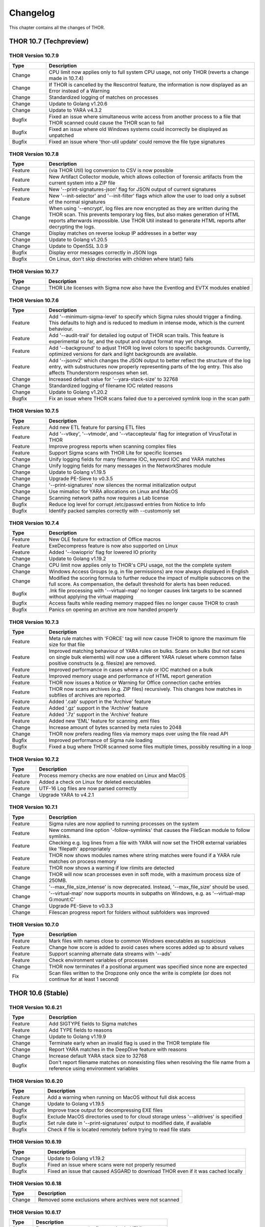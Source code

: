 Changelog
=========

This chapter contains all the changes of THOR.

THOR 10.7 (Techpreview)
#######################

THOR Version 10.7.9
~~~~~~~~~~~~~~~~~~~

.. list-table::
    :header-rows: 1
    :widths: 15, 85

    * - Type
      - Description
    * - Change
      - CPU limit now applies only to full system CPU usage, not only THOR (reverts a change made in 10.7.4)
    * - Change
      - If THOR is cancelled by the Rescontrol feature, the information is now displayed as an Error instead of a Warning
    * - Change
      - Standardized logging of matches on processes
    * - Change
      - Update to Golang v1.20.6
    * - Change
      - Update to YARA v4.3.2
    * - Bugfix
      - Fixed an issue where simultaneous write access from another process to a file that THOR scanned could cause the THOR scan to fail
    * - Bugfix
      - Fixed an issue where old Windows systems could incorrectly be displayed as unpatched
    * - Bugfix
      - Fixed an issue where 'thor-util update' could remove the file type signatures

THOR Version 10.7.8
~~~~~~~~~~~~~~~~~~~

.. list-table::
    :header-rows: 1
    :widths: 15, 85

    * - Type
      - Description
    * - Feature
      - (via THOR Util) log conversion to CSV is now possible
    * - Feature
      - New Artifact Collector module, which allows collection of forensic artifacts from the current system into a ZIP file
    * - Feature
      - New '--print-signatures-json' flag for JSON output of current signatures
    * - Feature
      - New '--init-selector' and '--init-filter' flags which allow the user to load only a subset of the normal signatures
    * - Change
      - When using '--encrypt', log files are now encrypted as they are written during the THOR scan. This prevents temporary log files, but also makes generation of HTML reports afterwards impossible. Use THOR Util instead to generate HTML reports after decrypting the logs.
    * - Change
      - Display matches on reverse lookup IP addresses in a better way
    * - Change
      - Update to Golang v1.20.5
    * - Change
      - Update to OpenSSL 3.0.9
    * - Bugfix
      - Display error messages correctly in JSON logs
    * - Bugfix
      - On Linux, don't skip directories with children where lstat() fails

THOR Version 10.7.7
~~~~~~~~~~~~~~~~~~~

.. list-table::
    :header-rows: 1
    :widths: 15, 85

    * - Type
      - Description 
    * - Change
      - THOR Lite licenses with Sigma now also have the Eventlog and EVTX modules enabled

THOR Version 10.7.6
~~~~~~~~~~~~~~~~~~~

.. list-table::
    :header-rows: 1
    :widths: 15, 85

    * - Type
      - Description 
    * - Feature
      - Add '--minimum-sigma-level' to specify which Sigma rules should trigger a finding. This defaults to high and is reduced to medium in intense mode, which is the current behaviour.
    * - Feature
      - Add '--audit-trail' for detailed log output of THOR scan trails. This feature is experimental so far, and the output and output format may yet change.
    * - Feature
      - Add '--background' to adjust THOR log level colors to specific backgrounds. Currently, optimized versions for dark and light backgrounds are available.
    * - Feature
      - Add '--jsonv2' which changes the JSON output to better reflect the structure of the log entry, with substructures now properly representing parts of the log entry. This also affects Thunderstorm responses when set.
    * - Change
      - Increased default value for '--yara-stack-size' to 32768
    * - Change
      - Standardized logging of filename IOC related reasons
    * - Change
      - Update to Golang v1.20.2
    * - Bugfix
      - Fix an issue where THOR scans failed due to a perceived symlink loop in the scan path

THOR Version 10.7.5
~~~~~~~~~~~~~~~~~~~

.. list-table::
    :header-rows: 1
    :widths: 15, 85

    * - Type
      - Description 
    * - Feature
      - Add new ETL feature for parsing ETL files
    * - Feature
      - Add '--vtkey', '--vtmode', and '--vtaccepteula' flag for integration of VirusTotal in THOR
    * - Feature
      - Improve progress reports when scanning complex files
    * - Feature
      - Support Sigma scans with THOR Lite for specific licenses
    * - Change
      - Unify logging fields for many filename IOC, keyword IOC and YARA matches
    * - Change
      - Unify logging fields for many messages in the NetworkShares module
    * - Change
      - Update to Golang v1.19.5
    * - Change
      - Upgrade PE-Sieve to v0.3.5
    * - Change
      - '--print-signatures' now silences the normal initialization output
    * - Change
      - Use mimalloc for YARA allocations on Linux and MacOS
    * - Change
      - Scanning network paths now requires a Lab license
    * - Bugfix
      - Reduce log level for corrupt /etc/passwd entries from Notice to Info
    * - Bugfix
      - Identify packed samples correctly with --customonly set

THOR Version 10.7.4
~~~~~~~~~~~~~~~~~~~

.. list-table::
    :header-rows: 1
    :widths: 15, 85

    * - Type
      - Description 
    * - Feature
      - New OLE feature for extraction of Office macros
    * - Feature
      - ExeDecompress feature is now also supported on Linux
    * - Feature
      - Added '--lowioprio' flag for lowered IO priority
    * - Change
      - Update to Golang v1.19.2
    * - Change
      - CPU limit now applies only to THOR's CPU usage, not the the complete system
    * - Change
      - Windows Access Groups (e.g. in file permissions) are now always displayed in English
    * - Change
      - Modified the scoring formula to further reduce the impact of multiple subscores on the full score. As compensation, the default threshold for alerts has been reduced.
    * - Bugfix
      - .lnk file processing with '--virtual-map' no longer causes link targets to be scanned without applying the virtual mapping
    * - Bugfix
      - Access faults while reading memory mapped files no longer cause THOR to crash
    * - Bugfix
      - Panics on opening an archive are now handled properly

THOR Version 10.7.3
~~~~~~~~~~~~~~~~~~~

.. list-table::
    :header-rows: 1
    :widths: 15, 85

    * - Type
      - Description
    * - Feature
      - Meta rule matches with 'FORCE' tag will now cause THOR to ignore the maximum file size for that file
    * - Feature
      - Improved matching behaviour of YARA rules on bulks. Scans on bulks (but not scans on single bulk elements) will now use a different YARA ruleset where common false positive constructs (e.g. filesize) are removed.
    * - Feature
      - Improved performance in cases where a rule or IOC matched on a bulk
    * - Feature
      - Improved memory usage and performance of HTML report generation
    * - Feature
      - THOR now issues a Notice or Warning for Office connection cache entries
    * - Feature
      - THOR now scans archives (e.g. ZIP files) recursively. This changes how matches in subfiles of archives are reported.
    * - Feature
      - Added '.cab' support in the 'Archive' feature
    * - Feature
      - Added '.gz' support in the 'Archive' feature
    * - Feature
      - Added '.7z' support in the 'Archive' feature
    * - Feature
      - Added new 'EML' feature for scanning .eml files
    * - Change
      - Increase amount of bytes scanned by meta rules to 2048
    * - Change
      - THOR now prefers reading files via memory maps over using the file read API
    * - Bugfix
      - Improved performance of Sigma rule loading
    * - Bugfix
      - Fixed a bug where THOR scanned some files multiple times, possibly resulting in a loop

THOR Version 10.7.2
~~~~~~~~~~~~~~~~~~~

.. list-table::
    :header-rows: 1
    :widths: 15, 85

    * - Type
      - Description 
    * - Feature
      - Process memory checks are now enabled on Linux and MacOS
    * - Feature
      - Added a check on Linux for deleted executables
    * - Feature
      - UTF-16 Log files are now parsed correctly
    * - Change
      - Upgrade YARA to v4.2.1

THOR Version 10.7.1
~~~~~~~~~~~~~~~~~~~

.. list-table::
    :header-rows: 1
    :widths: 15, 85

    * - Type
      - Description 
    * - Feature
      - Sigma rules are now applied to running processes on the system
    * - Feature
      - New command line option '-follow-symlinks' that causes the FileScan module to follow symlinks.
    * - Feature
      - Checking e.g. log lines from a file with YARA will now set the THOR external variables like 'filepath' appropriately
    * - Feature
      - THOR now shows modules names where string matches were found if a YARA rule matches on process memory
    * - Feature
      - THOR now shows a warning if low rlimits are detected
    * - Change
      - THOR will now scan processes even in soft mode, with a maximum process size of 250MB.
    * - Change
      - '--max_file_size_intense' is now deprecated. Instead, '--max_file_size' should be used.
    * - Change
      - '--virtual-map' now supports mounts in subpaths on Windows, e.g. as '--virtual-map G:\mount:C'
    * - Change
      - Upgrade PE-Sieve to v0.3.3
    * - Change
      - Filescan progress report for folders without subfolders was improved

THOR Version 10.7.0
~~~~~~~~~~~~~~~~~~~

.. list-table::
    :header-rows: 1
    :widths: 15, 85

    * - Type
      - Description 
    * - Feature
      - Mark files with names close to common Windows executables as suspicious
    * - Feature
      - Change how score is added to avoid cases where scores added up to absurd values
    * - Feature
      - Support scanning alternate data streams with '--ads'
    * - Feature
      - Check environment variables of processes
    * - Change
      - THOR now terminates if a positional argument was specified since none are expected
    * - Fix
      - Scan files written to the Dropzone only once the write is complete (or does not continue for at least 1 second)

THOR 10.6 (Stable)
##################

THOR Version 10.6.21
~~~~~~~~~~~~~~~~~~~~

.. list-table::
    :header-rows: 1
    :widths: 15, 85

    * - Type
      - Description 
    * - Feature
      - Add SIGTYPE fields to Sigma matches
    * - Feature
      - Add TYPE fields to reasons
    * - Change
      - Update to Golang v1.19.9
    * - Change
      - Terminate early when an invalid flag is used in the THOR template file
    * - Change
      - Report YARA matches in the DeepDive feature with reasons
    * - Change
      - Increase default YARA stack size to 32768
    * - Bugfix
      - Don't report filename matches on nonexisting files when resolving the file name from a reference using environment variables


THOR Version 10.6.20
~~~~~~~~~~~~~~~~~~~~

.. list-table::
    :header-rows: 1
    :widths: 15, 85

    * - Type
      - Description 
    * - Feature
      - Add a warning when running on MacOS without full disk access
    * - Change
      - Update to Golang v1.19.5
    * - Bugfix
      - Improve trace output for decompressing EXE files
    * - Bugfix
      - Exclude MacOS directories used to for cloud storage unless '--alldrives' is specified
    * - Bugfix
      - Set rule date in '--print-signatures' output to modified date, if available
    * - Bugfix
      - Check if file is located remotely before trying to read file stats

THOR Version 10.6.19
~~~~~~~~~~~~~~~~~~~~

.. list-table::
    :header-rows: 1
    :widths: 15, 85

    * - Type
      - Description 
    * - Change
      - Update to Golang v1.19.2
    * - Bugfix
      - Fixed an issue where scans were not properly resumed
    * - Bugfix
      - Fixed an issue that caused ASGARD to download THOR even if it was cached locally

THOR Version 10.6.18
~~~~~~~~~~~~~~~~~~~~

.. list-table::
    :header-rows: 1
    :widths: 15, 85

    * - Type
      - Description 
    * - Change
      - Removed some exclusions where archives were not scanned

THOR Version 10.6.17
~~~~~~~~~~~~~~~~~~~~

.. list-table::
    :header-rows: 1
    :widths: 15, 85

    * - Type
      - Description 
    * - Change
      - Errors now appear as the first section in HTML reports
    * - Change
      - Update to YARA v4.2.3
    * - Change
      - Update to Golang v1.18.5

THOR Version 10.6.16
~~~~~~~~~~~~~~~~~~~~

.. list-table::
    :header-rows: 1
    :widths: 15, 85

    * - Type
      - Description 
    * - Feature
      - Show Office Connection Cache entries
    * - Change
      - Show informational message when downloading a license from Portal or ASGARD
    * - Change
      - Update to Golang v1.18.3
    * - Change
      - Update to YARA v4.2.1
    * - Change
      - Improved HTML report generation performance and HTML report UI
    * - Change
      - Registry YARA rules are now loaded on other platforms than Windows as well (for image scans)
    * - Bugfix
      - Added MATCHED_STRINGS field to filename IOC matches to improve visibility for complex IOCs
    * - Bugfix
      - Fixed an issue where Sigma rules could use a large amount of memory during initialization
    * - Bugfix
      - Fixed an issue where Linux services were incorrectly reported as group writable
    * - Bugfix
      - Corrected the signature type (custom or internal) for C2 IOC matches on memory

THOR Version 10.6.15
~~~~~~~~~~~~~~~~~~~~

.. list-table::
    :header-rows: 1
    :widths: 15, 85

    * - Type
      - Description 
    * - Feature
      - Added a new 'diagnostics' command for THOR Util that collects information about a hanging or terminated THOR process
    * - Feature
      - Custom process exclude regexps can now be specified in 'config/process-excludes.cfg'
    * - Bugfix
      - Log messages about suspicious services are now correctly logged as belonging to the 'ServiceCheck' module
    * - Bugfix
      - Process excludes are now handled more stringently, and accesses on excluded processes are less intrusive
    * - Bugfix
      - Scan end time no longer sometimes misses from the HTML report
    * - Change
      - Matches from deprecated sigma rules are no longer shown
    * - Change
      - Upgrade of the sigma matching engine from v1 to v2
    * - Change
      - Update to Golang v1.17.9
    * - Change
      - Update to PE-Sieve v0.3.3
    * - Change
      - Default maximum file size increased to 30 MB (200 MB for intense mode)

THOR Version 10.6.14
~~~~~~~~~~~~~~~~~~~~

.. list-table::
    :header-rows: 1
    :widths: 15, 85

    * - Type
      - Description 
    * - Bugfix
      - The Bifrost 2 server option is again available in ASGARD

THOR Version 10.6.13
~~~~~~~~~~~~~~~~~~~~

.. list-table::
    :header-rows: 1
    :widths: 15, 85

    * - Type
      - Description 
    * - Bugfix
      - Some YARA rules were not applied correctly on unpacked files
    * - Bugfix
      - Catch panics that could occur when unpacking certain RAR files
    * - Bugfix
      - THOR no longer attempts to access files that are not local (e.g. OneDrive files) when they are referenced from elsewhere unless '--alldrives' is used

THOR Version 10.6.12
~~~~~~~~~~~~~~~~~~~~

.. list-table::
    :header-rows: 1
    :widths: 15, 85

    * - Type
      - Description 
    * - Feature
      - Executing 32 bit THOR on a 64 bit Windows system now causes a warning
    * - Feature
      - Hash IOCs may now have an optional score (default is 100, as before)
    * - Change
      - Disable RarVM support
    * - Change
      - Change colors for some log levels to improve readability in specific terminals
    * - Change
      - THOR Util can no longer download licenses from ASGARD, use THOR instead
    * - Change
      - THOR now terminates if the internal signatures can't be loaded
    * - Change
      - Intrusive process actions that require process memory access are now skipped on excluded processes
    * - Change
      - THOR Lite Util no longer supports '--force' for upgrades and updates
    * - Change
      - Update to Golang v1.16.13
    * - Bugfix
      - Process dumps are now created with secure access rights

THOR Version 10.6.11
~~~~~~~~~~~~~~~~~~~~

.. list-table::
    :header-rows: 1
    :widths: 15, 85

    * - Type
      - Description 
    * - Feature
      - Support Apple M1
    * - Feature
      - Save resume state on system shutdown or logoff
    * - Change
      - Upgrade PE-Sieve to v0.3.1
    * - Change
      - Upgrade OpenSSL to v1.1.1l

THOR Version 10.6.10
~~~~~~~~~~~~~~~~~~~~

.. list-table::
    :header-rows: 1
    :widths: 15, 85

    * - Type
      - Description
    * - Change
      - Update to Golang v1.16.7
    * - Bugfix
      - Show process details for PPL processes correctly

THOR Version 10.6.9
~~~~~~~~~~~~~~~~~~~

.. list-table::
    :header-rows: 1
    :widths: 15, 85

    * - Type
      - Description
    * - Feature
      - Print rule authors for YARA rule matches
    * - Feature
      - Check environment variables for other processes
    * - Feature
      - Use Administrator rights on Windows, if available
    * - Change
      - Upgrade PE-Sieve to v0.3.0
    * - Fix
      - Handle UTF-16 output in string matches better
    * - Fix
      - Improve progress estimation for Eventlog module
    * - Fix
      - Skip non-local files on Windows (from e.g. OneDrive) unless '--alldrives' is set

THOR Version 10.6.8
~~~~~~~~~~~~~~~~~~~

.. list-table::
    :header-rows: 1
    :widths: 15, 85

    * - Type
      - Description
    * - Feature
      - Analyze ETW logs in the background for CobaltStrike beacon characteristics. This can be disabled with '--noetwwatcher'.
    * - Feature
      - Check IP forwarding on Linux as part of the Firewall module.
    * - Feature
      - Analyze authorized_keys files that are found. This feature can be disabled with '--noauthorizedkeys'.
    * - Feature
      - Support metadata YARA rules which are applied to all files, but can only access the first 100 bytes of the file. These files must contain the "meta" word in their filename. If a Metadata YARA rule with the DEEPSCAN tag matches, a full YARA scan on the file will be triggered.
    * - Feature
      - Add the "group" external variable to YARA rules for non-Windows scans.
    * - Change
      - Upgrade YARA to v4.1.1
    * - Change
      - Print more timestamps for deep dive targets
    * - Change
      - Disable global YARA rules since they could impact THOR's internal rules
    * - Fix
      - Handle a bug where THOR froze when calculating the hash of a file opened via the MFT

THOR Version 10.6.7
~~~~~~~~~~~~~~~~~~~

.. list-table::
    :header-rows: 1
    :widths: 15, 85

    * - Type
      - Description
    * - Bugfix
      - Apply cross platform IOCs correctly if '--lab' is set
    * - Bugfix
      - Don't scan specific files twice if '--lab' is set

THOR Version 10.6.6
~~~~~~~~~~~~~~~~~~~

.. list-table::
    :header-rows: 1
    :widths: 15, 85

    * - Type
      - Description
    * - Upstream
      - Merge current changes from THOR Version 10.5.16
    * - Feature
      - Scanning for symlinks and irregular files with Filename IOCs
    * - Feature
      - YARA Meta rules (filename needs to contain the word meta) which are applied on all files, but which only can access the first 100 Bytes of the file
    * - Feature
      - Improve Scheduled Task parsing and give a notice if a task's binary does not exist
    * - Feature
      - Parse Cobalt Strike beacon configurations and return basic information about them
    * - Feature
      - New command line option '--allfiles' that includes file types and locations that are usually not interesting. This is a subset of what '--intense' does.
    * - Change
      - Upgrade PE-Sieve to v0.2.9.6
    * - Change
      - Disable quick edit mode for a Windows console while THOR is running in it
    * - Change
      - Update to Golang 1.15.11
    * - Bugfix
      - Fix some issues with using THOR Util templates

THOR Version 10.6.5
~~~~~~~~~~~~~~~~~~~

.. list-table::
    :header-rows: 1
    :widths: 15, 85

    * - Type
      - Description
    * - Upstream
      - Merge changes from THOR Version 10.5.15
    * - Change
      - Multithreading and virtual mapping have been restricted to Forensic Lab and Incident Response license types
    * - Change
      - THOR TechPreview packages now contain a THOR Util configuration file to default to the TechPreview on upgrades.

THOR 10.5 (Legacy)
##################

THOR Version 10.5.18
~~~~~~~~~~~~~~~~~~~~

.. list-table::
    :header-rows: 1
    :widths: 15, 85

    * - Type
      - Description
    * - Change
      - Remove outdated content from the tools folder in THOR packages
    * - Bugfix
      - Exclude THOR logs from being detected by THOR

THOR Version 10.5.17
~~~~~~~~~~~~~~~~~~~~

.. list-table::
    :header-rows: 1
    :widths: 15, 85

    * - Type
      - Description
    * - Feature
      - Authors of YARA rules are now included in match outputs
    * - Change
      - Update PE-Sieve to v0.2.9.6
    * - Change
      - Global YARA rules now cause an error since they can inadvertently affect THOR's internal signatures
    * - Change
      - Some modules were removed on specific platforms (especially on MacOS and AIX) that only held dummy
    * - Change
      - Add EVTX 3.2 support
    * - Bugfix
      - Print Eventlog timestamps in local timezone, unless '--utc' is used

THOR Version 10.5.16
~~~~~~~~~~~~~~~~~~~~

.. list-table::
    :header-rows: 1
    :widths: 15, 85

    * - Type
      - Description
    * - Change
      - Upgrade PE-Sieve to v0.2.9.5
    * - Change
      - Upgrade OpenSSL to 1.1.1j
    * - Bugfix
      - Ensure THOR honors low CPU limits correctly
    * - Bugfix
      - Correct loading for some named pipe IOC files
    * - Bugfix
      - Incorrect formatting for JSON syslog output

THOR Version 10.5.15
~~~~~~~~~~~~~~~~~~~~

.. list-table::
    :header-rows: 1
    :widths: 15, 85

    * - Type
      - Description
    * - Feature
      - Add support for a THOR Util configuration file. This file allows setting a default configuration (e.g. to always upgrade to the TechPreview).
    * - Change
      - Notarize THOR for MacOS

THOR Version 10.5.14
~~~~~~~~~~~~~~~~~~~~

.. list-table::
    :header-rows: 1
    :widths: 15, 85

    * - Type
      - Description
    * - Feature
      - Scan all event logs if '--intense' was specified
    * - Feature
      - Allow fetching the signatures in development by using '--sigdev' with thor-util update
    * - Change
      - Add version info resource to THOR Windows files
    * - Change
      - Refactor bulk scanning to have less memory allocated / released to reduce memory usage volatility
    * - Change
      - Let THOR Util default to its own directory for THOR and license paths (same behaviour as THOR already has)
    * - Change
      - Check YARA / IOC filename indicators (like log, registry, keyword) with word boundaries
    * - Change
      - Add additional event logs to list scanned by default
    * - Change
      - Don't allow a downgrade in THOR Util unless '--force' is specified
    * - Change
      - Update to Golang 1.15.10
    * - Change
      - Specific options (dropzone mode, deep dive mode, fsonly, nodoublecheck, hostname rewrite) have been restricted to Forensic Lab and Incident Response license types
    * - Bugfix
      - Add checks for improved handling of corrupted registry hives
    * - Bugfix
      - Clarify some messages of THOR Util
    * - Bugfix
      - Apply excludes with OS path separators with '--cross-platform'

THOR Version 10.5.13
~~~~~~~~~~~~~~~~~~~~

.. list-table::
    :header-rows: 1
    :widths: 15, 85

    * - Type
      - Description
    * - Change
      - Minor directory exclusion adjustments for Microsoft Exchange

THOR Version 10.5.12
~~~~~~~~~~~~~~~~~~~~

.. list-table::
    :header-rows: 1
    :widths: 15, 85

    * - Type
      - Description
    * - Bugfix
      - Remove some directory excludes specific to Microsoft Exchange

THOR Version 10.5.11
~~~~~~~~~~~~~~~~~~~~

.. list-table::
    :header-rows: 1
    :widths: 15, 85

    * - Type
      - Description
    * - Feature
      - Make bulk scan size manually configurable with '--bulk-size'
    * - Change
      - Disable 60 MB log size limit if debugging (with '--debug' or '--trace') is active

THOR Version 10.5.10
~~~~~~~~~~~~~~~~~~~~

.. list-table::
    :header-rows: 1
    :widths: 15, 85

    * - Type
      - Description
    * - Feature
      - Suppress rule matches on log files after the same rule matched 10 times or more, this can be deactivated with '--showall'
    * - Feature
      - Add a context menu for filtering to the HTML reports
    * - Feature
      - Add support for NFTables firewalls on Linux
    * - Feature
      - Add a field 'SIGTYPE' to messages which displays whether an IOC or YARA rule is custom or built-in
    * - Feature
      - Reuse previous Scan ID if a scan is resumed
    * - Feature
      - Add additional information to files detected in a Windows recycle bin (original file name, deletion time)
    * - Change
      - Limit file enrichment to 10 files per message
    * - Change
      - Name automatically generated YARA rules for C2 domains after the domain rather than after a counter
    * - Change
      - Reduce score of a C2 match with a YARA rule by 30
    * - Change
      - Upgrade to YARA 4.0.5
    * - Change
      - Make matching of C2 IOCs on process memory optional, it can be enabled with '--c2-in-memory'
    * - Bugfix
      - Deduplicate listen ports per process
    * - Bugfix
      - Improve permission vulnerability check for Linux services
    * - Bugfix
      - Skip specific registry hives where THOR could behave unstable

THOR Version 10.5.9
~~~~~~~~~~~~~~~~~~~

.. list-table::
    :header-rows: 1
    :widths: 15, 85

    * - Type
      - Description
    * - Feature
      - Apply C2 checks to log scans
    * - Change
      - Increase the default maximum runtime to 1 week
    * - Change
      - Apply special scan features on files even if those files exceed the maximum file size set
    * - Bugfix
      - Remove several false positives on process memory of Antivirus products
    * - Bugfix
      - Fix an issue where THOR Remote could freeze if too many remote scans were started
    * - Bugfix
      - Fix an issue where packed files weren't unpacked completely before being scanned

THOR Version 10.5.8
~~~~~~~~~~~~~~~~~~~

.. list-table::
    :header-rows: 1
    :widths: 15, 85

    * - Type
      - Description
    * - Bugfix
      - Print time of currently analyzed event in Eventlog module

THOR Version 10.5.7
~~~~~~~~~~~~~~~~~~~

.. list-table::
    :header-rows: 1
    :widths: 15, 85

    * - Type
      - Description
    * - Change
      - Upgrade to Golang 1.14.7
    * - Change
      - Catch Panics in a Module to leave other modules unaffected
    * - Change
      - Disable support for licenses using an obsolete encryption method
    * - Bugfix
      - Extend output in a specific Events module message
    * - Bugfix
      - New parameter '--max_process_size' that limits the size of processes that THOR scans with YARA rules. Default value is 500 MB. THOR memory usage increases as this value is increased.

THOR Version 10.5.6
~~~~~~~~~~~~~~~~~~~

.. list-table::
    :header-rows: 1
    :widths: 15, 85

    * - Type
      - Description
    * - Bugfix
      - Catch possible panic during Amcache parsing
    * - Bugfix
      - Catch possible panic if the Application Eventlog could not be opened

THOR Version 10.5.5
~~~~~~~~~~~~~~~~~~~

.. list-table::
    :header-rows: 1
    :widths: 15, 85

    * - Type
      - Description
    * - Change
      - Exchange signing certificate for newer version
    * - Bugfix
      - Check Registry Hive entries in the same format as Live Registry entries
    * - Bugfix
      - Check UserData elements in EVTX files

THOR Version 10.5.4
~~~~~~~~~~~~~~~~~~~

.. list-table::
    :header-rows: 1
    :widths: 15, 85

    * - Type
      - Description
    * - Feature
      - Support download of Tech Preview versions in Thor-Util
    * - Feature
      - Support license download from ASGARD 2.5+ with '--asgard-token'
    * - Bugfix
      - Terminate if started with '--resumeonly' and no previous scan with the same context existed
    * - Bugfix
      - Calculate the context that '--resume' used to check for previous scans differently, excluding elements prone to change

THOR Version 10.5.3
~~~~~~~~~~~~~~~~~~~

.. list-table::
    :header-rows: 1
    :widths: 15, 85

    * - Type
      - Description
    * - Bugfix
      - Catch Panic when handling specific Registry Hives on disk.

THOR Version 10.5.2
~~~~~~~~~~~~~~~~~~~

.. list-table::
    :header-rows: 1
    :widths: 15, 85

    * - Type
      - Description
    * - Bugfix
      - Disable PE-Sieve by default to follow up on some rare issues. It can be enabled with '--process-integrity' or '--intense'.

THOR Version 10.5.1
~~~~~~~~~~~~~~~~~~~

.. list-table::
    :header-rows: 1
    :widths: 15, 85

    * - Type
      - Description
    * - Feature
      - Generate process dumps of suspicious processes (for now Windows only) when '--procdumps' is specified
    * - Feature
      - New command line option '--procdump-dir' to control where process dumps are stored
    * - Feature
      - Integrate parser for Windows LNK files
    * - Feature
      - New command line option '--image-chunk-size' to set the size of chunks when scanning image files
    * - Feature
      - New command line option '--generate-config' to create a configuration file for THOR based on command line options
    * - Feature
      - Open busy registry hives using a raw disk image and the MFT
    * - Feature
      - On interactive interrupts, show progress and a menu to continue or abort the scan
    * - Feature
      - Support new IOC file for named pipes on Windows
    * - Feature
      - Detect files with uncommon / unlikely timestamps (timestomping)
    * - Change
      - Reduce log level for open port messages to Info
    * - Change
      - Extend '--all-module-lookback' to Registry Hive files and EVTX log files, rename it to '--global-lookback'
    * - Change
      - Update used YARA version to 4.0.1
    * - Change
      - Print last scanned element when maximum runtime is exceeded
    * - Bugfix
      - Don't stop HTML log generation on encountering certain uncommon log lines


THOR Version 10.5.0
~~~~~~~~~~~~~~~~~~~

.. list-table::
    :header-rows: 1
    :widths: 15, 85

    * - Type
      - Description
    * - Feature
      - New PowerShell script to download and run Thor easily
    * - Feature
      - Execute PE-Sieve at runtime to discover processes with malicious sections, sensitivity can be raised further with '--full-proc-integrity'
    * - Feature
      - New command line option '--scanid-prefix' to set a custom Scan ID prefix
    * - Feature
      - New command line option '--print-signatures' to print metadata to all YARA and Sigma signatures
    * - Feature
      - New command line option '--all-module-lookback' that applies lookback to the Filesystem, Registry, and Services modules as well
    * - Feature
      - Make score for Handle IOCs customizable
    * - Feature
      - New command line option '--ascii' to exclude non-ASCII characters from the logs
    * - Change
      - Check open files without using an external 'lsof' executable on Unix platforms
    * - Change
      - Update descriptions for most command line options
    * - Change
      - Print non-ASCII strings in matches as hex sequences
    * - Change
      - Include time (in addition to the date) in default log file name

THOR 10.4
#########


THOR Version 10.4.2
~~~~~~~~~~~~~~~~~~~

.. list-table::
    :header-rows: 1
    :widths: 15, 85

    * - Type
      - Description
    * - Feature
      - Store resume information only if '--resume' is set to improve performance
    * - Feature
      - New command line option '--portal-key' to download a license at start time
    * - Feature
      - New command line option '--yara-max-strings-per-rule' to increase the supported number of IOCs
    * - Feature
      - New command line option '--nofserrors' to suppress filesystem errors
    * - Feature
      - Print integrated revision of the sigma rules at startup
    * - Feature
      - Include Scan ID in HTML report synopsis
    * - Change
      - Apply suspicious locations platform independently
    * - Bugfix
      - Don't stop HTML log generation on encountering certain uncommon log lines
    * - Bugfix
      - Remove anonymization on non-personal accounts like Default
    * - Bugfix
      - Apply Signatures for Windows Handles more precisely
    * - Bugfix
      - Remove a False Positive that could occur in the DNS cache
    * - Bugfix
      - Increase the supported number of IOCs massively beyond the default 10000.
    * - Bugfix
      - Fix a panic related to incorrectly formatted /etc/passwd files on Linux.

THOR Version 10.4.1
~~~~~~~~~~~~~~~~~~~

.. list-table::
    :header-rows: 1
    :widths: 15, 85

    * - Type
      - Description
    * - Bugfix
      - Filescan panic on WER (Windows Error Report) files

THOR Version 10.4.0
~~~~~~~~~~~~~~~~~~~

.. list-table::
    :header-rows: 1
    :widths: 15, 85

    * - Type
      - Description
    * - Feature
      - Added Bifrost 2 gRPC support for upcoming ASGARD 2
    * - Feature
      - EmoCheck in FileScan module
    * - Feature
      - TeamViewer password detection and decryption

THOR 10.3
#########

THOR Version 10.3.1
~~~~~~~~~~~~~~~~~~~

.. list-table::
    :header-rows: 1
    :widths: 15, 85

    * - Type
      - Description
    * - Bugfix
      - Files mentioned in Archivescan do not show up in CSV export

THOR Version 10.3.0
~~~~~~~~~~~~~~~~~~~

.. list-table::
    :header-rows: 1
    :widths: 15, 85

    * - Type
      - Description
    * - Feature
      - Iterate over process handles (files, events, mutants) natively without external tools
    * - Feature
      - Automatically set a random Scan ID that will be added to each log line
    * - Feature
      - Log to local syslog with '--local-syslog' (Linux and macOS only)
    * - Feature
      - SHIMCache entries will be scanned in Registry Hive files, too
    * - Feature
      - Do not skip registry paths with low relevance by using '--fullregistry' or '--intense'
    * - Feature
      - New license type 'Silent' for rollout / deployment testing
    * - Feature
      - Cross-platform filename IOCs in '--fsonly' mode (or with flag '--cross-platform')
    * - Feature
      - New exclude configurations 'registry-excludes.cfg' and 'eventlog-excludes.cfg'
    * - Feature
      - Enrich process information for event and mutant handles
    * - Feature
      - Apply regexes on event and mutant handles
    * - Feature
      - Added few more eventlog targets
    * - Feature
      - New flag '--process <pid>' to scan a specific process
    * - Change
      - Added comment to users' last logon date
    * - Change
      - Enrich file information in process check output
    * - Change
      - New flag '--max_file_size_intense' to set max file size for intense mode separately
    * - Change
      - Removed flag '--buffer_size'. THOR's buffer will now be as big as '--max_file_size'
    * - Change
      - Added YARA rules' date to match output
    * - Change
      - Upgraded THOR Util to 1.9.8
    * - Change
      - Wordings in flag descriptions
    * - Change
      - Duplicates in IOCs will be filtered automatically
    * - Bugfix
      - '-j <hostname>' will also rewrite names of THOR's logfiles
    * - Bugfix
      - Fixed sporadically missing start- and endtime in html report
    * - Bugfix
      - Fixed off-by-one error for '--maxloglines' flag
    * - Bugfix
      - Skip directory junctions when scanning remotely mounted windows ntfs partitions
    * - Bugfix
      - Fixed interaction of relevant file extensions and some file types

THOR 10.2
#########

THOR Version 10.2.11
~~~~~~~~~~~~~~~~~~~~

.. list-table::
    :header-rows: 1
    :widths: 15, 85

    * - Type
      - Description
    * - Feature
      - Sigma modifiers "startswith" and "endswith" are now supported

THOR Version 10.2.10
~~~~~~~~~~~~~~~~~~~~

.. list-table::
    :header-rows: 1
    :widths: 15, 85

    * - Type
      - Description
    * - Bugfix
      - Empty values for "(Default)" keys names in Registry matching

THOR Version 10.2.9
~~~~~~~~~~~~~~~~~~~

.. list-table::
    :header-rows: 1
    :widths: 15, 85

    * - Type
      - Description
    * - Change
      - Removed legacy files (sfx, bat)
    * - Change
      - Removed fix skip of "SOFTWARE\Classes" Registry key
    * - Bugfix
      - custom IOC initialization used different keywords than described in documentation ("c2" > "domain", "trusted" > "falsepositive")

THOR Version 10.2.8
~~~~~~~~~~~~~~~~~~~

.. list-table::
    :header-rows: 1
    :widths: 15, 85

    * - Type
      - Description
    * - Change
      - Increased default max. file size from 4.5 MB to 6.5 MB
    * - Bugfix
      - Fixed a bug in sigma scoring system

THOR Version 10.2.7
~~~~~~~~~~~~~~~~~~~

.. list-table::
    :header-rows: 1
    :widths: 15, 85

    * - Type
      - Description
    * - Change
      - Dropped max filesize check for many types in intense scan mode (--intense / --fsonly) including memory dumps, registry hives, EVTX files
    * - Change
      - Added PKZIP and MS Office PK header to headers eligible for archive scan
    * - Change
      - Added file name, file path, hostname and channel to matches on events found in EVTX files

THOR Version 10.2.6
~~~~~~~~~~~~~~~~~~~

.. list-table::
    :header-rows: 1
    :widths: 15, 85

    * - Type
      - Description
    * - Change
      - Improvements to MESSAGE field (better descriptions)

THOR Version 10.2.5
~~~~~~~~~~~~~~~~~~~

.. list-table::
    :header-rows: 1
    :widths: 15, 85

    * - Type
      - Description
    * - Change
      - List available modules if selected module is unknown
    * - Change
      - Increased log window size for thor events in thor remote
    * - Change
      - Print reasons for invalid licenses
    * - Change
      - Sigma rules will be muted if they matched too often
    * - Change
      - Event IOCs will be applied on Mutex checks and vice versa

THOR Version 10.2.4
~~~~~~~~~~~~~~~~~~~

.. list-table::
    :header-rows: 1
    :widths: 15, 85

    * - Type
      - Description
    * - Bugfix
      - Fixed logic error in lsasessions' kerberos ticket life time checks

THOR Version 10.2.3
~~~~~~~~~~~~~~~~~~~

.. list-table::
    :header-rows: 1
    :widths: 15, 85

    * - Type
      - Description
    * - Change
      - Removed THOR Remote warning that a file could not be collected, which doesn't exist
    * - Change
      - Low sigma rules will not be printed anymore, medium sigma rules will only be printed in '--intense' mode

THOR Version 10.2.2
~~~~~~~~~~~~~~~~~~~

.. list-table::
    :header-rows: 1
    :widths: 15, 85

    * - Type
      - Description
    * - Feature
      - New module 'Events' that checks for malicious Windows events

THOR Version 10.2.1
~~~~~~~~~~~~~~~~~~~

.. list-table::
    :header-rows: 1
    :widths: 15, 85

    * - Type
      - Description
    * - Feature
      - New ThorDB table 'stats', which contains scan duration of scan elements
    * - Feature
      - New output mode '--reduced' to reduce output to warnings, alerts and errors
    * - Change
      - Files can be scanned multiple times in Dropzone mode

THOR Version 10.2.0
~~~~~~~~~~~~~~~~~~~

.. list-table::
    :header-rows: 1
    :widths: 15, 85

    * - Type
      - Description
    * - Change
      - Upgraded YARA to 3.11.0
    * - Change
      - Extended output of '--version' command
    * - Change
      - Added ExecFlag to SHIMCache output
    * - Change
      - Apply YARA on WMI Event Filters
    * - Change
      - Passing new external YARA variables 'timezone' and 'language' to registry ruleset

THOR 10.1
#########


THOR Version 10.1.9
~~~~~~~~~~~~~~~~~~~

.. list-table::
    :header-rows: 1
    :widths: 15, 85

    * - Type
      - Description
    * - Change
      - Made YARA more robust - YARA rules will now compile even if there is a duplicate identifier
    * - Change
      - Made Sigma more robust - Sigma rules will now compile even if a rule is corrupt
    * - Change
      - Removed challenge-response for trial licenses that are host-based
    * - Change
      - Updated file types that will trigger a warning if cloaked 

THOR Version 10.1.8
~~~~~~~~~~~~~~~~~~~

.. list-table::
    :header-rows: 1
    :widths: 15, 85

    * - Type
      - Description
    * - Change
      - Reverting case-insensitive filename IOC checking
    * - Docs
      - New manual (fixed broken references)

THOR Version 10.1.7
~~~~~~~~~~~~~~~~~~~

.. list-table::
    :header-rows: 1
    :widths: 15, 85

    * - Type
      - Description
    * - Change
      - Crash reports are not truncated anymore
    * - Bugfix
      - Improved stability of ScheduledTasks module

THOR Version 10.1.6
~~~~~~~~~~~~~~~~~~~

.. list-table::
    :header-rows: 1
    :widths: 15, 85

    * - Type
      - Description
    * - Change
      - Improved Sigma initialization
    * - Change
      - Improved THOR Lite initialization

THOR Version 10.1.5
~~~~~~~~~~~~~~~~~~~

.. list-table::
    :header-rows: 1
    :widths: 15, 85

    * - Type
      - Description
    * - Feature
      - THOR Lite (replaces SPARK Core)

THOR Version 10.1.4
~~~~~~~~~~~~~~~~~~~

.. list-table::
    :header-rows: 1
    :widths: 15, 85

    * - Type
      - Description
    * - Change
      - Add ``https://`` protocol to '--bifrost2Server' if missing

THOR Version 10.1.3
~~~~~~~~~~~~~~~~~~~

.. list-table::
    :header-rows: 1
    :widths: 15, 85

    * - Type
      - Description
    * - Feature
      - New flag '--bifrost2Ignore <pattern>' to specify ignore patterns for Bifrost 2

THOR Version 10.1.2
~~~~~~~~~~~~~~~~~~~

.. list-table::
    :header-rows: 1
    :widths: 15, 85

    * - Type
      - Description
    * - Change
      - Wordings in '--help' section
    * - Bugfix
      - Fixed THOR crash when scanning corrupt EVTX file

THOR Version 10.1.1
~~~~~~~~~~~~~~~~~~~

.. list-table::
    :header-rows: 1
    :widths: 15, 85

    * - Type
      - Description
    * - Feature
      - New flags '--ca <path>' and '--insecure' for tls host verification
    * - Feature
      - HTTP proxy support for Bifrost 2 and license generation with ASGARD

THOR Version 10.1.0
~~~~~~~~~~~~~~~~~~~

.. list-table::
    :header-rows: 1
    :widths: 15, 85

    * - Type
      - Description
    * - Feature
      - THOR Remote for Windows
    * - Feature
      - Bifrost 2
    * - Feature
      - Sigma value modifiers (contains, base64, re, ...)
    * - Bugfix
      - Fixed file descriptor leak in PE imphash calculation
    * - Bugfix
      - Fixed "has admin rights" output when running with different EUID
    * - Bugfix
      - Wrong eventtime in WER module output

THOR 10.0
#########

THOR Version 10.0.14
~~~~~~~~~~~~~~~~~~~~

.. list-table::
    :header-rows: 1
    :widths: 15, 85

    * - Type
      - Description
    * - Bugfix
      - Ignore filepaths of archives when scanning the contents with YARA

THOR Version 10.0.13
~~~~~~~~~~~~~~~~~~~~

.. list-table::
    :header-rows: 1
    :widths: 15, 85

    * - Type
      - Description
    * - Bugfix
      - Fixes in exclusions and firewall indicator regex filters

THOR Version 10.0.12
~~~~~~~~~~~~~~~~~~~~

.. list-table::
    :header-rows: 1
    :widths: 15, 85

    * - Type
      - Description
    * - Bugfix
      - Fixed obfuscated exclusion and apt presets

THOR Version 10.0.11
~~~~~~~~~~~~~~~~~~~~

.. list-table::
    :header-rows: 1
    :widths: 15, 85

    * - Type
      - Description
    * - Change
      - ZEUS port detection regex adjusted

THOR Version 10.0.10
~~~~~~~~~~~~~~~~~~~~

.. list-table::
    :header-rows: 1
    :widths: 15, 85

    * - Type
      - Description
    * - Change
      - More process excludes (OneDrive issue)

THOR Version 10.0.9
~~~~~~~~~~~~~~~~~~~

.. list-table::
    :header-rows: 1
    :widths: 15, 85

    * - Type
      - Description
    * - Change
      - Adjusted process excludes list (Windows Defender, OneDrive)

THOR Version 10.0.8
~~~~~~~~~~~~~~~~~~~

.. list-table::
    :header-rows: 1
    :widths: 15, 85

    * - Type
      - Description
    * - Change
      - Adjusted suspicious locations to avoid some SHIMCache false positives

THOR Version 10.0.7
~~~~~~~~~~~~~~~~~~~

.. list-table::
    :header-rows: 1
    :widths: 15, 85

    * - Type
      - Description
    * - Bugfix
      - Eventlog module deactivation disfunctional (--noeventlog, --quick)

THOR Version 10.0.6
~~~~~~~~~~~~~~~~~~~

.. list-table::
    :header-rows: 1
    :widths: 15, 85

    * - Type
      - Description
    * - Feature
      - Linux and MacOS support
    * - Feature
      - Scan eventlog and logfiles with Sigma
    * - Feature
      - STIX v2 in various checks and modules
    * - Feature
      - Log to JSON file, send JSON via UDP/TCP
    * - Feature
      - Scan templates '-t <template-file>' that holds preset command line arguments
    * - Feature
      - Get license from ASGARD with '--asgard <host>'
    * - Change
      - Update signatures with `thor-util update`
    * - Change
      - Upgrade scanner with `thor-util upgrade`
    * - Change
      - Changed programming language from Python to Golang
    * - Change
      - Configure actions with command line arguments '--action-command <cmd>', '--action-args <argN>' and '--action-level <level>'
    * - Change
      - Encrypt (RSA) scan results with '--encrypt', use custom key (or key file) with '--pubkey <key|file>'
    * - Change
      - Removed obsolete 'thor-upgrade.exe' tool
    * - Change
      - THOR doesn't require SYSINTERNALS 'autorunsc.exe' in tools directory anymore
    * - Change
      - Removed obsolete fast mode '--fast'
    * - Change
      - Command line arguments with multiple values can not be appended anymore, they require a key in front of each value
    * -      
      - Example: '-p <path1> -p <path2> ... -p <pathN>' instead of '-p <path1> <path2> ... <pathN>'
    * - Change
      - Short command line arguments with more than one character were removed. E.g. '-em <days>', use '--lookback <days>' instead
    * - Change
      - Removed log caching in ThorDB
